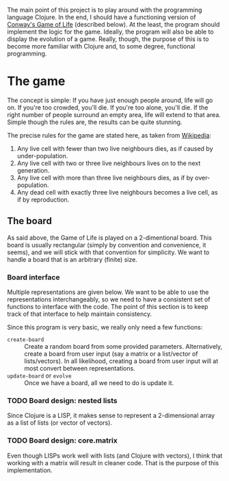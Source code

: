 The main point of this project is to play around with the programming language Clojure. In the end, I should have a functioning version of [[https://en.wikipedia.org/wiki/Conway%2527s_Game_of_Life][Conway's Game of Life]] (described below). At the least, the program should implement the logic for the game. Ideally, the program will also be able to display the evolution of a game. Really, though, the purpose of this is to become more familiar with Clojure and, to some degree, functional programming.

* The game

The concept is simple: If you have just enough people around, life will go on. If you're too crowded, you'll die. If you're too alone, you'll die. If the right number of people surround an empty area, life will extend to that area. Simple though the rules are, the results can be quite stunning.

The precise rules for the game are stated here, as taken from [[https://en.wikipedia.org/wiki/Conway's_Game_of_Life][Wikipedia]]:
1. Any live cell with fewer than two live neighbours dies, as if caused by under-population.
2. Any live cell with two or three live neighbours lives on to the next generation.
3. Any live cell with more than three live neighbours dies, as if by over-population.
4. Any dead cell with exactly three live neighbours becomes a live cell, as if by reproduction.

** The board

As said above, the Game of Life is played on a 2-dimentional board. This board is usually rectangular (simply by convention and convenience, it seems), and we will stick with that convention for simplicity. We want to handle a board that is an arbitrary (finite) size.

*** Board interface

Multiple representations are given below. We want to be able to use the representations interchangeably, so we need to have a consistent set of functions to interface with the code. The point of this section is to keep track of that interface to help maintain consistency.

Since this program is very basic, we really only need a few functions:
- =create-board= :: Create a random board from some provided parameters. Alternatively, create a board from user input (say a matrix or a list/vector of lists/vectors). In all likelihood, creating a board from user input will at most convert between representations.
- =update-board= or =evolve= :: Once we have a board, all we need to do is update it.

*** TODO Board design: nested lists

Since Clojure is a LISP, it makes sense to represent a 2-dimensional array as a list of lists (or vector of vectors).

*** TODO Board design: core.matrix

Even though LISPs work well with lists (and Clojure with vectors), I think that working with a matrix will result in cleaner code. That is the purpose of this implementation.
